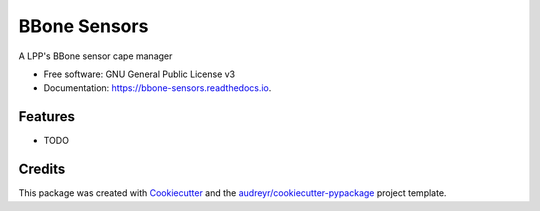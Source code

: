 =============
BBone Sensors
=============


.. image:: https://img.shields.io/pypi/v/bbone_sensors.svg
        :target: https://pypi.python.org/pypi/bbone_sensors

.. image:: https://img.shields.io/travis/jeandet/bbone_sensors.svg
        :target: https://travis-ci.com/jeandet/bbone_sensors

.. image:: https://readthedocs.org/projects/bbone-sensors/badge/?version=latest
        :target: https://bbone-sensors.readthedocs.io/en/latest/?version=latest
        :alt: Documentation Status




A LPP's BBone sensor cape manager


* Free software: GNU General Public License v3
* Documentation: https://bbone-sensors.readthedocs.io.


Features
--------

* TODO

Credits
-------

This package was created with Cookiecutter_ and the `audreyr/cookiecutter-pypackage`_ project template.

.. _Cookiecutter: https://github.com/audreyr/cookiecutter
.. _`audreyr/cookiecutter-pypackage`: https://github.com/audreyr/cookiecutter-pypackage
